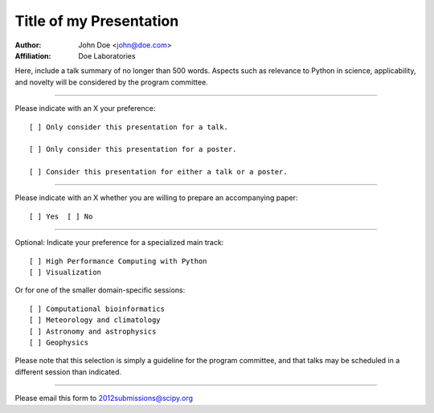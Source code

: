 .. Abstract submission template for SciPy 2012: The 11th
.. Python in Science Conference, to be held in Austin, TX,
.. July 16 - 21 2012.
..
.. Program chairs:
..
..  Andy Terrel <andy.terrel@gmail.com>
..  Matt McCormick <matt@mmmccormick.com>
..
.. For more information, visit
.. http://conference.scipy.org/scipy2012/


========================
Title of my Presentation
========================

:Author: John Doe <john@doe.com>
:Affiliation: Doe Laboratories

Here, include a talk summary of no longer than 500 words. Aspects such as
relevance to Python in science, applicability, and novelty will be considered
by the program committee.

...............................................................

Please indicate with an X your preference::

  [ ] Only consider this presentation for a talk.

  [ ] Only consider this presentation for a poster.

  [ ] Consider this presentation for either a talk or a poster.

...............................................................

Please indicate with an X whether you are willing to prepare an
accompanying paper::

  [ ] Yes  [ ] No

...............................................................

Optional: Indicate your preference for a specialized main track::

  [ ] High Performance Computing with Python
  [ ] Visualization

Or for one of the smaller domain-specific sessions::

  [ ] Computational bioinformatics
  [ ] Meteorology and climatology
  [ ] Astronomy and astrophysics
  [ ] Geophysics

Please note that this selection is simply a guideline for the program
committee, and that talks may be scheduled in a different session than
indicated.

...............................................................

Please email this form to 2012submissions@scipy.org
